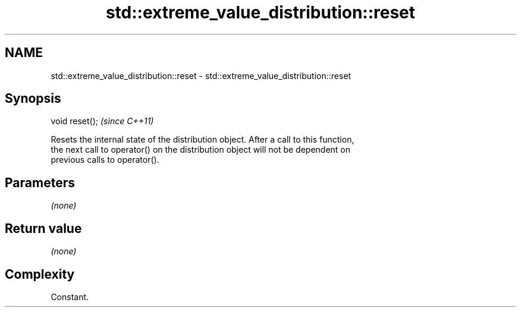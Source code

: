 .TH std::extreme_value_distribution::reset 3 "2018.03.28" "http://cppreference.com" "C++ Standard Libary"
.SH NAME
std::extreme_value_distribution::reset \- std::extreme_value_distribution::reset

.SH Synopsis
   void reset();  \fI(since C++11)\fP

   Resets the internal state of the distribution object. After a call to this function,
   the next call to operator() on the distribution object will not be dependent on
   previous calls to operator().

.SH Parameters

   \fI(none)\fP

.SH Return value

   \fI(none)\fP

.SH Complexity

   Constant.
